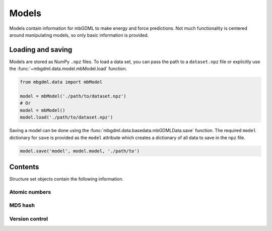======
Models
======

Models contain information for mbGDML to make energy and force predictions.
Not much functionality is centered around manipulating models, so only basic information is provided.


.. _load-save-model:

Loading and saving
------------------

Models are stored as NumPy ``.npz`` files.
To load a data set, you can pass the path to a ``dataset.npz`` file or explicitly use the :func:`~mbgdml.data.model.mbModel.load` function.

.. code-block:: python

    from mbgdml.data import mbModel

    model = mbModel('./path/to/dataset.npz')
    # Or
    model = mbModel()
    model.load('./path/to/dataset.npz')


.. automethod:: mbgdml.data.model.mbModel.load
    :noindex:

Saving a model can be done using the :func:`mbgdml.data.basedata.mbGDMLData.save` function.
The required ``model`` dictionary for ``save`` is provided as the ``model`` attribute which creates a dictionary of all data to save in the ``npz`` file.

.. code-block:: python

    model.save('model', model.model, './path/to')

.. automethod:: mbgdml.data.model.mbModel.save
    :noindex:



Contents
--------

Structure set objects contain the following information.

Atomic numbers
^^^^^^^^^^^^^^

.. autoattribute:: mbgdml.data.model.mbModel.z
    :noindex:

.. autoattribute:: mbgdml.data.model.mbModel.n_z
    :noindex:

MD5 hash
^^^^^^^^

.. autoattribute:: mbgdml.data.model.mbModel.md5
    :noindex:


Version control
^^^^^^^^^^^^^^^

.. autoattribute:: mbgdml.data.model.mbModel.code_version
    :noindex:
